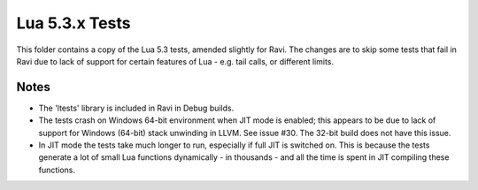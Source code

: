 Lua 5.3.x Tests
===============

This folder contains a copy of the Lua 5.3 tests, amended slightly for Ravi. The changes are to skip some
tests that fail in Ravi due to lack of support for certain features of Lua - e.g. tail calls, or different
limits.

Notes
-----
* The 'ltests' library is included in Ravi in Debug builds.
* The tests crash on Windows 64-bit environment when JIT mode is enabled; this appears to be due to lack of 
  support for Windows (64-bit) stack unwinding in LLVM. See issue #30. The 32-bit build does not have this 
  issue.
* In JIT mode the tests take much longer to run, especially if full JIT is switched on. This is because the tests
  generate a lot of small Lua functions dynamically - in thousands - and all the time is spent in JIT compiling
  these functions.

